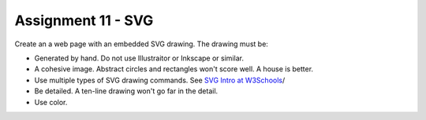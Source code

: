Assignment 11 - SVG
===================

Create an a web page with an embedded SVG drawing. The drawing must be:

* Generated by hand. Do not use Illustraitor or Inkscape or similar.
* A cohesive image. Abstract circles and rectangles won't score well. A house
  is better.
* Use multiple types of SVG drawing commands.
  See `SVG Intro at W3Schools <https://www.w3schools.com/graphics/svg_intro.asp>`_/
* Be detailed. A ten-line drawing won't go far in the detail.
* Use color.

.. image:: rubric.png
    :width: 550px
